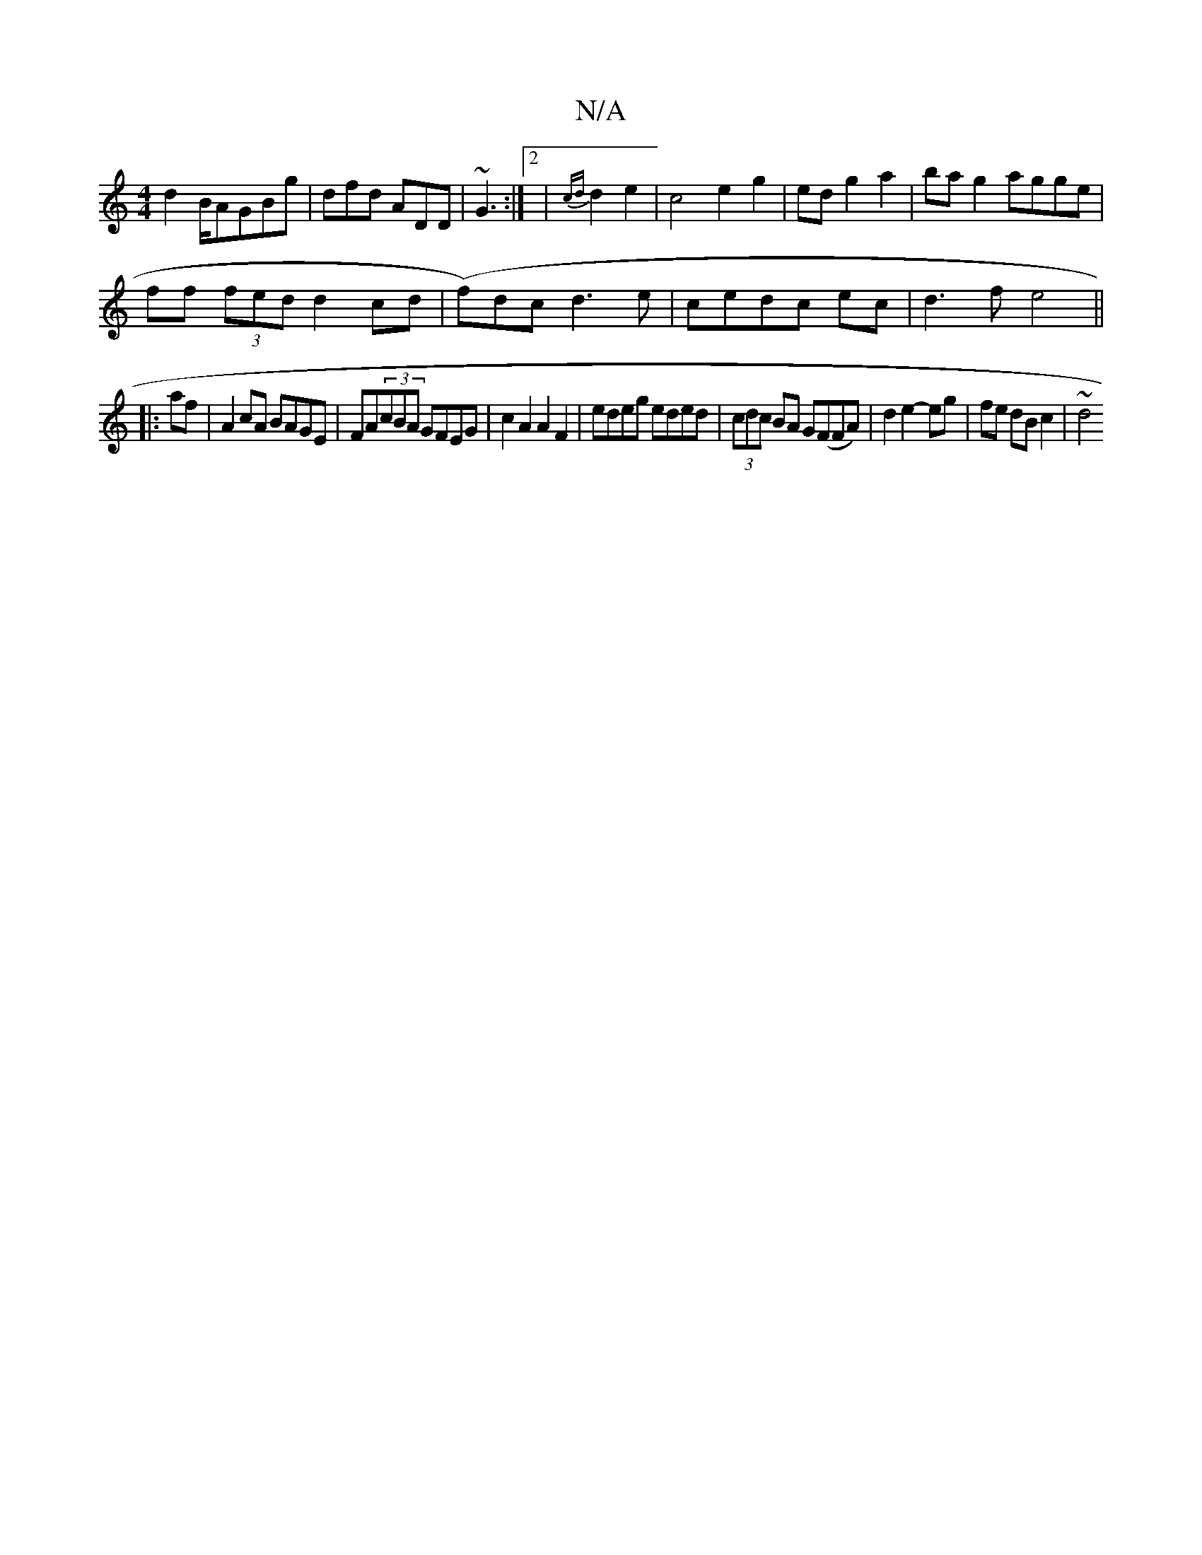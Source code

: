 X:1
T:N/A
M:4/4
R:N/A
K:Cmajor
d2 B/A}GBg |dfd ADD|~G3 :|2|{cd}d2 e2 | c4 e2g2|edg2a2|bag2 agge |
ff (3fed d2cd|(f)dc d3e|cedc ec|d3 f e4||
|:af|A2cA BAGE|FA(3cBA GFEG | c2A2 A2F2|edeg eded|(3cdc BA G(FFA)|d2e2- eg | fe dB c2 | ~d4
